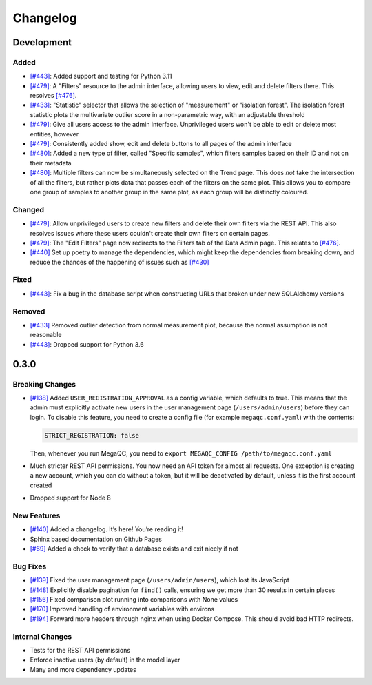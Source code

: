 Changelog
=========

Development
----------

Added
~~~~~

- `[#443]`_: Added support and testing for Python 3.11
- `[#479]`_: A "Filters" resource to the admin interface, allowing users to view, edit and delete filters there. This resolves `[#476]`_.
- `[#433]`_: "Statistic" selector that allows the selection of "measurement" or "isolation forest". The isolation forest statistic plots the multivariate outlier score in a non-parametric way, with an adjustable threshold
- `[#479]`_: Give all users access to the admin interface. Unprivileged users won't be able to edit or delete most entities, however
- `[#479]`_: Consistently added show, edit and delete buttons to all pages of the admin interface
- `[#480]`_: Added a new type of filter, called "Specific samples", which filters samples based on their ID and not on their metadata
- `[#480]`_: Multiple filters can now be simultaneously selected on the Trend page. This does *not* take the intersection of all the filters, but rather plots data that passes each of the filters on the same plot. This allows you to compare one group of samples to another group in the same plot, as each group will be distinctly coloured.

Changed
~~~~~~~

- `[#479]`_: Allow unprivileged users to create new filters and delete their own filters via the REST API. This also resolves issues where these users couldn't create their own filters on certain pages.
- `[#479]`_: The "Edit Filters" page now redirects to the Filters tab of the Data Admin page. This relates to `[#476]`_.
- `[#440]`_ Set up poetry to manage the dependencies, which might keep the dependencies from breaking down, and reduce the chances of the happening of issues such as `[#430]`_

Fixed
~~~~~

- `[#443]`_: Fix a bug in the database script when constructing URLs that broken under new SQLAlchemy versions

Removed
~~~~~~~

- `[#433]`_ Removed outlier detection from normal measurement plot, because the normal assumption is not reasonable
- `[#443]`_: Dropped support for Python 3.6

0.3.0
-----

Breaking Changes
~~~~~~~~~~~~~~~~

-  `[#138]`_ Added ``USER_REGISTRATION_APPROVAL`` as a config variable,
   which defaults to true. This means that the admin must explicitly
   activate new users in the user management page
   (``/users/admin/users``) before they can login. To disable this
   feature, you need to create a config file (for example
   ``megaqc.conf.yaml``) with the contents:

   .. code:: yaml

      STRICT_REGISTRATION: false

   Then, whenever you run MegaQC, you need to ``export MEGAQC_CONFIG
   /path/to/megaqc.conf.yaml``

-  Much stricter REST API permissions. You now need an API token for
   almost all requests. One exception is creating a new account, which
   you can do without a token, but it will be deactivated by default,
   unless it is the first account created

-  Dropped support for Node 8

New Features
~~~~~~~~~~~~

-  `[#140]`_ Added a changelog. It’s here! You’re reading it!
-  Sphinx based documentation on Github Pages
-  `[#69]`_ Added a check to verify that a database exists and exit nicely if not

Bug Fixes
~~~~~~~~~

- `[#139]`_ Fixed the user management page (``/users/admin/users``), which lost its JavaScript
- `[#148]`_ Explicitly disable pagination for ``find()`` calls, ensuring we get more than 30 results in certain places
- `[#156]`_ Fixed comparison plot running into comparisons with None values
- `[#170]`_ Improved handling of environment variables with environs
- `[#194]`_ Forward more headers through nginx when using Docker Compose. This should avoid bad HTTP redirects.

Internal Changes
~~~~~~~~~~~~~~~~

-  Tests for the REST API permissions
-  Enforce inactive users (by default) in the model layer
-  Many and more dependency updates

.. _[#69]:  https://github.com/ewels/MegaQC/issues/69
.. _[#138]: https://github.com/ewels/MegaQC/issues/138
.. _[#139]: https://github.com/ewels/MegaQC/issues/139
.. _[#140]: https://github.com/ewels/MegaQC/issues/140
.. _[#148]: https://github.com/ewels/MegaQC/issues/148
.. _[#156]: https://github.com/ewels/MegaQC/issues/156
.. _[#170]: https://github.com/ewels/MegaQC/issues/170
.. _[#194]: https://github.com/ewels/MegaQC/issues/194
.. _[#430]: https://github.com/ewels/MegaQC/issues/430
.. _[#433]: https://github.com/ewels/MegaQC/pull/433
.. _[#440]: https://github.com/ewels/MegaQC/pull/440
.. _[#443]: https://github.com/ewels/MegaQC/pull/443
.. _[#476]: https://github.com/ewels/MegaQC/issues/476
.. _[#479]: https://github.com/ewels/MegaQC/issues/479
.. _[#480]: https://github.com/ewels/MegaQC/issues/480